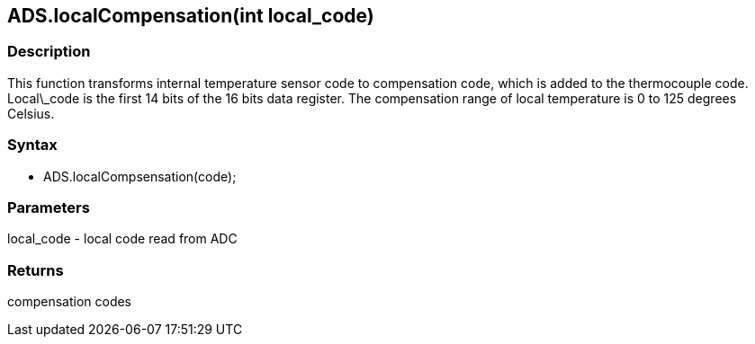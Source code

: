 ADS.localCompensation(int local_code)
--------------------------------------

### Description

This function transforms internal temperature sensor code to
compensation code, which is added to the thermocouple code. Local\_code
is the first 14 bits of the 16 bits data register. The compensation
range of local temperature is 0 to 125 degrees Celsius.

### Syntax

-   ADS.localCompsensation(code);

 

### Parameters

local_code - local code read from ADC  

### Returns

compensation codes